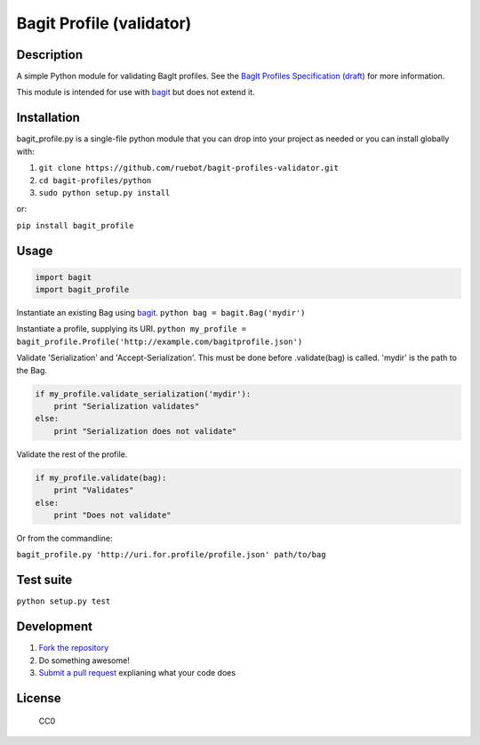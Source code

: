 Bagit Profile (validator)
=========================

|Build Status|

Description
~~~~~~~~~~~

A simple Python module for validating BagIt profiles. See the `BagIt
Profiles Specification
(draft) <https://github.com/ruebot/bagit-profiles/blob/master/README.md>`__
for more information.

This module is intended for use with
`bagit <https://github.com/edsu/bagit>`__ but does not extend it.

Installation
~~~~~~~~~~~~

bagit\_profile.py is a single-file python module that you can drop into
your project as needed or you can install globally with:

1. ``git clone https://github.com/ruebot/bagit-profiles-validator.git``
2. ``cd bagit-profiles/python``
3. ``sudo python setup.py install``

or:

``pip install bagit_profile``

Usage
~~~~~

.. code:: python

    import bagit
    import bagit_profile

Instantiate an existing Bag using
`bagit <https://github.com/edsu/bagit>`__.
``python bag = bagit.Bag('mydir')``

Instantiate a profile, supplying its URI.
``python my_profile = bagit_profile.Profile('http://example.com/bagitprofile.json')``

Validate 'Serialization' and 'Accept-Serialization'. This must be done
before .validate(bag) is called. 'mydir' is the path to the Bag.

.. code:: python

    if my_profile.validate_serialization('mydir'):
        print "Serialization validates"
    else:
        print "Serialization does not validate"

Validate the rest of the profile.

.. code:: python

    if my_profile.validate(bag):
        print "Validates"
    else:
        print "Does not validate"

Or from the commandline:

``bagit_profile.py 'http://uri.for.profile/profile.json' path/to/bag``

Test suite
~~~~~~~~~~

``python setup.py test``

Development
~~~~~~~~~~~

1. `Fork the
   repository <https://help.github.com/articles/fork-a-repo>`__
2. Do something awesome!
3. `Submit a pull
   request <https://help.github.com/articles/creating-a-pull-request>`__
   explianing what your code does

License
~~~~~~~

.. figure:: http://i.creativecommons.org/p/zero/1.0/88x31.png
   :alt: CC0

   CC0

.. |Build Status| image:: https://travis-ci.org/ruebot/bagit-profiles-validator.png
   :target: https://travis-ci.org/ruebot/bagit-profiles-validator
